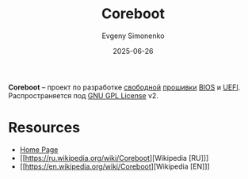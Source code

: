 :PROPERTIES:
:ID:       bab9bac2-c5d6-43c3-a115-f8ea3f4b368e
:END:
#+TITLE: Coreboot
#+AUTHOR: Evgeny Simonenko
#+LANGUAGE: Russian
#+LICENSE: CC BY-SA 4.0
#+DATE: 2025-06-26
#+FILETAGS: :firmware:bios:uefi:

*Coreboot* -- проект по разработке [[id:acc2a94c-32ea-40c4-86a0-d8de3085f574][свободной]] [[id:4191eba1-1db6-46ff-8968-0baae114c2a6][прошивки]] [[id:8efa02e1-5066-4d16-8f95-26368a41c8c0][BIOS]] и [[id:aa4df334-5abc-43cd-a43c-13273d86a451][UEFI]]. Распространяется под [[id:9541deca-d668-45d6-9a8e-c295d2435c2f][GNU GPL License]] v2.

* Resources

- [[https://www.coreboot.org/][Home Page]]
- [[https://ru.wikipedia.org/wiki/Coreboot][Wikipedia [RU]​]]
- [[https://en.wikipedia.org/wiki/Coreboot][Wikipedia [EN]​]]
